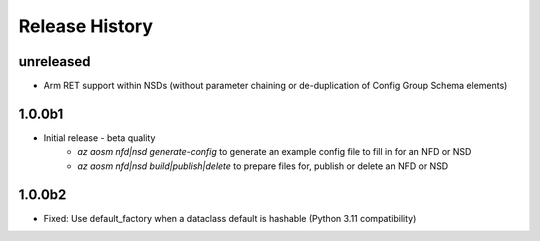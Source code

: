 .. :changelog:

Release History
===============

unreleased
++++++++++
* Arm RET support within NSDs (without parameter chaining or de-duplication of Config Group Schema elements)

1.0.0b1
++++++++
* Initial release - beta quality
    * `az aosm nfd|nsd generate-config` to generate an example config file to fill in for an NFD or NSD
    * `az aosm nfd|nsd build|publish|delete` to prepare files for, publish or delete an NFD or NSD

1.0.0b2
++++++++
* Fixed: Use default_factory when a dataclass default is hashable (Python 3.11 compatibility)
